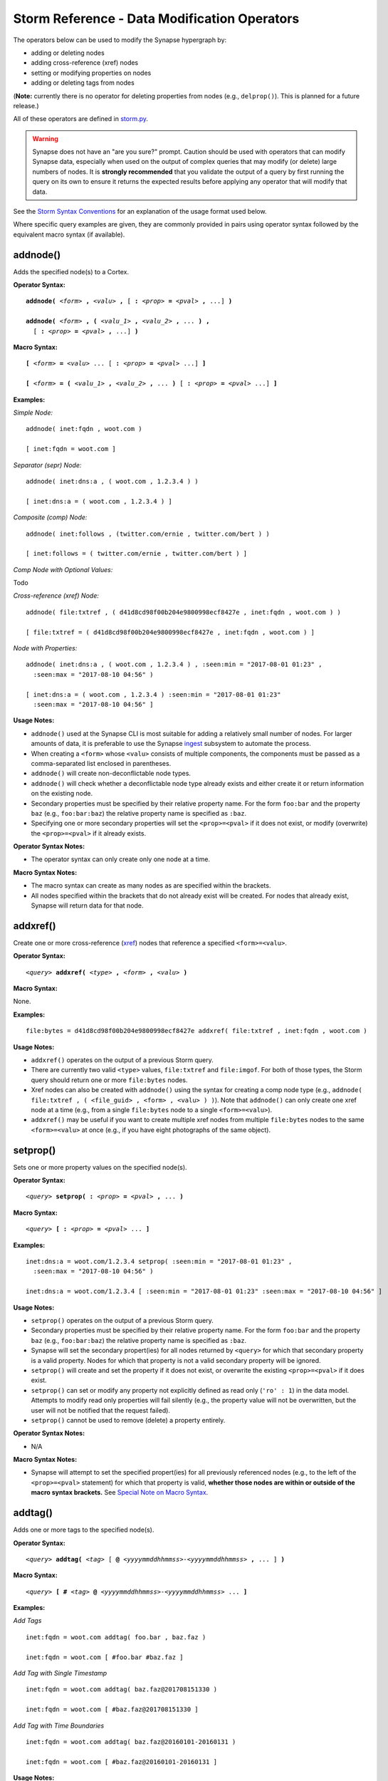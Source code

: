 .. highlight:: none

Storm Reference - Data Modification Operators
=============================================

The operators below can be used to modify the Synapse hypergraph by:

* adding or deleting nodes
* adding cross-reference (xref) nodes
* setting or modifying properties on nodes
* adding or deleting tags from nodes

(**Note:** currently there is no operator for deleting properties from nodes (e.g., ``delprop()``). This is planned for a future release.)

All of these operators are defined in storm.py_.

.. WARNING::
  Synapse does not have an "are you sure?" prompt. Caution should be used with operators that can modify Synapse data, especially when used on the output of complex queries that may modify (or delete) large numbers of nodes. It is **strongly recommended** that you validate the output of a query by first running the query on its own to ensure it returns the expected results before applying any operator that will modify that data.

See the `Storm Syntax Conventions`__ for an explanation of the usage format used below.

Where specific query examples are given, they are commonly provided in pairs using operator syntax followed by the equivalent macro syntax (if available).

addnode()
---------
Adds the specified node(s) to a Cortex.

**Operator Syntax:**

.. parsed-literal::
  
  **addnode(** *<form>* **,** *<valu>* **,** [ **:** *<prop>* **=** *<pval>* **,** ...] **)**
  
  **addnode(** *<form>* **, (** *<valu_1>* **,** *<valu_2>* **,** ... **) ,** 
    [ **:** *<prop>* **=** *<pval>* **,** ...] **)**

**Macro Syntax:**

.. parsed-literal::
  
  **[** *<form>* **=** *<valu>* ... [ **:** *<prop>* **=** *<pval>* ...] **]**
  
  **[** *<form>* **= (** *<valu_1>* **,** *<valu_2>* **,** ... **)** [ **:** *<prop>* **=** *<pval>* ...] **]**

**Examples:**

*Simple Node:*
::
  addnode( inet:fqdn , woot.com )
  
  [ inet:fqdn = woot.com ]

*Separator (sepr) Node:*
::
  addnode( inet:dns:a , ( woot.com , 1.2.3.4 ) )
  
  [ inet:dns:a = ( woot.com , 1.2.3.4 ) ]

*Composite (comp) Node:*
::
  addnode( inet:follows , (twitter.com/ernie , twitter.com/bert ) )
  
  [ inet:follows = ( twitter.com/ernie , twitter.com/bert ) ]

*Comp Node with Optional Values:*

Todo

*Cross-reference (xref) Node:*
::
  addnode( file:txtref , ( d41d8cd98f00b204e9800998ecf8427e , inet:fqdn , woot.com ) )
  
  [ file:txtref = ( d41d8cd98f00b204e9800998ecf8427e , inet:fqdn , woot.com ) ]

*Node with Properties:*
::
  addnode( inet:dns:a , ( woot.com , 1.2.3.4 ) , :seen:min = "2017-08-01 01:23" , 
    :seen:max = "2017-08-10 04:56" )
  
  [ inet:dns:a = ( woot.com , 1.2.3.4 ) :seen:min = "2017-08-01 01:23" 
    :seen:max = "2017-08-10 04:56" ]

**Usage Notes:**

* ``addnode()`` used at the Synapse CLI is most suitable for adding a relatively small number of nodes. For larger amounts of data, it is preferable to use the Synapse `ingest`__ subsystem to automate the process.
* When creating a ``<form>`` whose ``<valu>`` consists of multiple components, the components must be passed as a comma-separated list enclosed in parentheses.
* ``addnode()`` will create non-deconflictable node types.
* ``addnode()`` will check whether a deconflictable node type already exists and either create it or return information on the existing node.
* Secondary properties must be specified by their relative property name. For the form ``foo:bar`` and the property ``baz`` (e.g., ``foo:bar:baz``) the relative property name is specified as ``:baz``.
* Specifying one or more secondary properties will set the ``<prop>=<pval>`` if it does not exist, or modify (overwrite) the ``<prop>=<pval>`` if it already exists.

**Operator Syntax Notes:**

* The operator syntax can only create only one node at a time.

**Macro Syntax Notes:**

* The macro syntax can create as many nodes as are specified within the brackets.
* All nodes specified within the brackets that do not already exist will be created. For nodes that already exist, Synapse will return data for that node.


addxref()
---------

Create one or more cross-reference (`xref`__) nodes that reference a specified ``<form>=<valu>``.

**Operator Syntax:**

.. parsed-literal::
  *<query>* **addxref(** *<type>* **,** *<form>* **,** *<valu>* **)**

**Macro Syntax:**

None.

**Examples:**
::
  file:bytes = d41d8cd98f00b204e9800998ecf8427e addxref( file:txtref , inet:fqdn , woot.com )

**Usage Notes:**

* ``addxref()`` operates on the output of a previous Storm query.
* There are currently two valid ``<type>`` values, ``file:txtref`` and ``file:imgof``. For both of those types, the Storm query should return one or more ``file:bytes`` nodes.
* Xref nodes can also be created with ``addnode()`` using the syntax for creating a comp node type (e.g., ``addnode( file:txtref , ( <file_guid> , <form> , <valu> ) )``). Note that ``addnode()`` can only create one xref node at a time (e.g., from a single ``file:bytes`` node to a single ``<form>=<valu>``).
* ``addxref()`` may be useful if you want to create multiple xref nodes from multiple ``file:bytes`` nodes to the same ``<form>=<valu>`` at once (e.g., if you have eight photographs of the same object).


setprop()
---------

Sets one or more property values on the specified node(s).

**Operator Syntax:**

.. parsed-literal::
  *<query>* **setprop( :** *<prop>* **=** *<pval>* **,** ... **)**

**Macro Syntax:**

.. parsed-literal::
  *<query>* **[ :** *<prop>* **=** *<pval>* ... **]**

**Examples:**
::
  inet:dns:a = woot.com/1.2.3.4 setprop( :seen:min = "2017-08-01 01:23" , 
    :seen:max = "2017-08-10 04:56" )
  
  inet:dns:a = woot.com/1.2.3.4 [ :seen:min = "2017-08-01 01:23" :seen:max = "2017-08-10 04:56" ]

**Usage Notes:**

* ``setprop()`` operates on the output of a previous Storm query.
* Secondary properties must be specified by their relative property name. For the form ``foo:bar`` and the property ``baz`` (e.g., ``foo:bar:baz``) the relative property name is specified as ``:baz``.
* Synapse will set the secondary propert(ies) for all nodes returned by ``<query>`` for which that secondary property is a valid property. Nodes for which that property is not a valid secondary property will be ignored.
* ``setprop()`` will create and set the property if it does not exist, or overwrite the existing ``<prop>=<pval>`` if it does exist.
* ``setprop()`` can set or modify any property not explicitly defined as read only (``'ro' : 1``) in the data model. Attempts to modify read only properties will fail silently (e.g., the property value will not be overwritten, but the user will not be notified that the request failed).
* ``setprop()`` cannot be used to remove (delete) a property entirely.

**Operator Syntax Notes:**

* N/A

**Macro Syntax Notes:**

* Synapse will attempt to set the specified propert(ies) for all previously referenced nodes (e.g., to the left of the ``<prop>=<pval>`` statement) for which that property is valid, **whether those nodes are within or outside of the macro syntax brackets.** See `Special Note on Macro Syntax`_.

addtag()
--------

Adds one or more tags to the specified node(s).

**Operator Syntax:**

.. parsed-literal::
  *<query>* **addtag(** *<tag>* [ **@** *<yyyymmddhhmmss>-<yyyymmddhhmmss>* **,** ... ] **)**

**Macro Syntax:**

.. parsed-literal::
  *<query>* **[ #** *<tag>* **@** *<yyyymmddhhmmss>-<yyyymmddhhmmss>* ... **]**

**Examples:**

*Add Tags*
::
  inet:fqdn = woot.com addtag( foo.bar , baz.faz )
  
  inet:fqdn = woot.com [ #foo.bar #baz.faz ]

*Add Tag with Single Timestamp*
::
  inet:fqdn = woot.com addtag( baz.faz@201708151330 )
  
  inet:fqdn = woot.com [ #baz.faz@201708151330 ]

*Add Tag with Time Boundaries*
::
  inet:fqdn = woot.com addtag( baz.faz@20160101-20160131 )
  
  inet:fqdn = woot.com [ #baz.faz@20160101-20160131 ]

**Usage Notes:**

* ``addtag()`` operates on the output of a previous Storm query.
* Synapse will apply the specified tag(s) to all nodes returned by ``<query>``.
* Timestamps_ (in the format YYYYMMDDHHMMSS) can be added to a tag to show a point in time or a range during which the tag was known to be valid (equivalent to ``:seen:min`` and ``:seen:max`` for the tag).
* Timestamps must have a minimum resolution of YYYY.
* If one timestamp is provided and no timestamps currently exist on the tag, Synapse will set both the minimum and maximum timestamps as specified.
* If a two timestamps are provided and no timestamps currently exist on the tag, Synapse will set the minimum and maximum timestamps as specified.
* If timestamps already exist on the tag, Synapse will check the timestamp argument(s) provided against the existing timestamps:

  * If a timestamp argument is **earlier** than the current minimum timestamp, Synapse will update the minimum time with the new value.
  * If a timestamp argument is **later** than the current maximum timestamp, Synapse will update the maximum time with the new value.
  * If timestamp arguments fall **between** the existing minimum and maximum, no updates will be made.

* In short, the timestamp window on a given tag can be updated by being "pushed out" from the current values, but there is currently no way to "decrease" the window (other than deleting the tag from the node and recreating it).

**Operator Syntax Notes:**

* N/A

**Macro Syntax Notes:**

* Synapse will set the specified tag(s) for all previously referenced nodes (e.g., to the left of the ``<tag>`` statement) **whether those nodes are within or outside of the macro syntax brackets.** See `Special Note on Macro Syntax`_.

delnode()
---------

Deletes the specified node(s) from a Cortex.

**Operator Syntax:**

.. parsed-literal::
  *<query>* **delnode(** [ **force=1** ] **)**

**Macro Syntax:**

None.

**Examples:**
::
  inet:fqdn = woot.com delnode()
  
  inet:fqdn = woot.com delnode(force=1)

**Usage Notes:**

* ``delnode()`` operates on the output of a previous Storm query.
* ``delnode()`` can be executed with no parameters, although this effectively does nothing (i.e., the operator will consume input, but not actually delete the nodes).
* Use of the ``force=1`` parameter will delete the nodes input to the operator. The need to enter ``force=1`` is meant to require the user to think about what they're doing before executing the ``delnode()`` command (there is no "are you sure?" prompt). Future releases of Synapse will support a permissions structure that will limit the users who are able to execute this operator.

.. WARNING::
  ``delnode()`` has the potential to be destructive if executed on an incorrect, badly formed, or mistyped query. Users are strongly encouraged to validate their query by first executing it on its own to confirm it returns the expected nodes before executing ``delnode()``. Consider the difference between running ``inet:fqdn=woot.com delnode(force=1)`` (which deletes the single node for the domain ``woot.com`` and accidentally running ``inet:fqdn delnode(force=1)`` (which deletes **ALL** ``inet:fqdn`` nodes).

delprop()
---------

Todo

deltag()
--------

Deletes one or more tags from the specified node(s).

**Operator Syntax:**

.. parsed-literal::
  *<query>* **deltag(** *<tag>* [ **,** ... ] **)**

**Macro Syntax:**

.. parsed-literal::
  *<query>* **[ -#** *<tag>* ... **]**

**Examples:**
::
  inet:fqdn = woot.com deltag( baz.faz )
  
  inet:fqdn = woot.com [ -#baz.faz ]

**Usage Notes:**

* ``deltag()`` operates on the output of a previous query.
* Deleting a leaf tag deletes **only** the leaf tag.
* Deleting a non-leaf tag deletes that tag and all tags below it in the tag hierarchy.

**Operator Syntax Notes:**

* N/A

**Macro Syntax Notes:**

* Synapse will delete the specified tag(s) from all previously referenced nodes (e.g., to the left of the ``<tag>`` statement), **whether those nodes are within or outside of the macro syntax brackets.** See `Special Note on Macro Syntax`_.

Special Note on Macro Syntax
----------------------------

The square brackets ( ``[ ]`` ) used for the Storm macro syntax indicate “perform the enclosed data modifications” in a generic way. As such, the brackets are shorthand to request any of the following:

* Add nodes (``addnode()``).
* Add or modify properties (``setprop()``).
* Delete properties (once ``delprop()`` is implemented).
* Add tags (``addtag()``).
* Delete tags (``deltag()``).

This means that all of the above directives can be specified within a single set of macro syntax brackets, in any combination and in any order.

However, it is important to keep in mind that **the brackets are NOT a boundary that segregates nodes.** The brackets simply indicate the start and end of data modification shorthand. They do **NOT** separate "nodes these modifications should apply to" from "nodes they should not apply to". The Storm `operator chaining`__ with left-to-right processing order still applies. Any modification request that operates on previous Storm output will operate on the output of everything “leftwards” of the modifier, regardless of whether that content is within or outside of the macro syntax brackets. For example::
  
  inet:ipv4 = 12.34.56.78 inet:fqdn = woot.com [ inet:ipv4 = 1.2.3.4 
    :created = "2016-12-18 00:35" inet:fqdn = woowoo.com #my.tag ]

The above statement will:

* Lift the nodes for IP ``12.34.56.78`` and domain ``woot.com`` (if they exist);
* Create the node for IP ``1.2.3.4`` (if it does not exist), or retrieve it if it does;
* Set the ``:created`` property for domain ``woot.com``;
* Create the node for domain ``woowoo.com`` (if it does not exist), or retrieve it if it does;
* Apply the tag ``my.tag`` to IP ``12.34.56.78`` and domain ``woot.com`` (if they exist) and to IP ``1.2.3.4`` and domain ``woowoo.com``.




.. _storm.py: https://github.com/vertexproject/synapse/blob/master/synapse/lib/storm.py

.. _conventions: ../userguides/ug011_storm_basics.html#syntax-conventions
__ conventions_

.. _ingest: ../userguides/ug050_ing_intro.html
__ ingest_

.. _xref: ../userguides/ug007_dm_nodetypes.html#cross-reference-xref-nodes
__ xref_

.. _timestamps: ../userguides/ug008_dm_tagconcepts.html#tag-timestamps

.. _chaining: ../userguides/ug011_storm_basics.html#operator-chaining
__ chaining_
